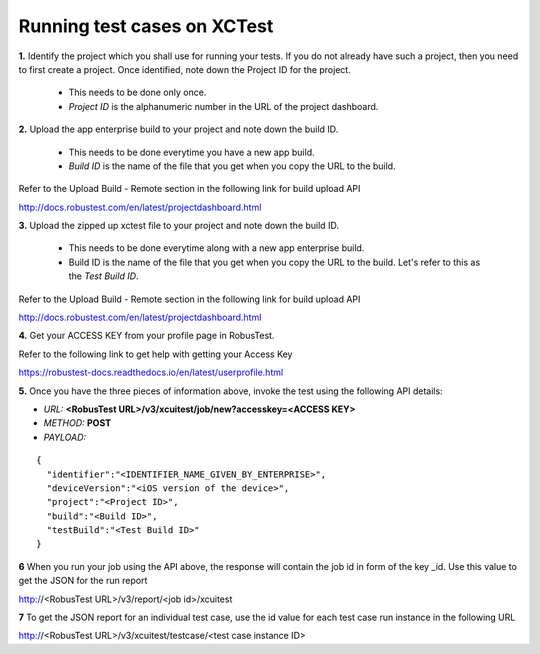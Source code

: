 .. _hub-xctest:

Running test cases on XCTest
============================

**1.** Identify the project which you shall use for running your tests. If you do not already have such a project, then you need to first create a project. Once identified, note down the Project ID for the project.

  * This needs to be done only once. 
  * *Project ID* is the alphanumeric number in the URL of the project dashboard.

**2.** Upload the app enterprise build to your project and note down the build ID.

  * This needs to be done everytime you have a new app build. 
  * *Build ID* is the name of the file that you get when you copy the URL to the build.

Refer to the Upload Build - Remote section in the following link for build upload API 

http://docs.robustest.com/en/latest/projectdashboard.html

**3.** Upload the zipped up xctest file to your project and note down the build ID.

  * This needs to be done everytime along with a new app enterprise build. 
  * Build ID is the name of the file that you get when you copy the URL to the build. Let's refer to this as the *Test Build ID*.

Refer to the Upload Build - Remote section in the following link for build upload API 

http://docs.robustest.com/en/latest/projectdashboard.html

**4.** Get your ACCESS KEY from your profile page in RobusTest.

Refer to the following link to get help with getting your Access Key

https://robustest-docs.readthedocs.io/en/latest/userprofile.html

**5.** Once you have the three pieces of information above, invoke the test using the following API details:

* *URL:* **<RobusTest URL>/v3/xcuitest/job/new?accesskey=<ACCESS KEY>**

* *METHOD:* **POST**

* *PAYLOAD:*

::

   { 
     "identifier":"<IDENTIFIER_NAME_GIVEN_BY_ENTERPRISE>",
     "deviceVersion":"<iOS version of the device>",
     "project":"<Project ID>",
     "build":"<Build ID>",
     "testBuild":"<Test Build ID>"
   } 

**6** When you run your job using the API above, the response will contain the job id in form of the key _id. Use this value to get the JSON for the run report

http://<RobusTest URL>/v3/report/<job id>/xcuitest

**7** To get the JSON report for an individual test case, use the id value for each test case run instance in the following URL

http://<RobusTest URL>/v3/xcuitest/testcase/<test case instance ID>